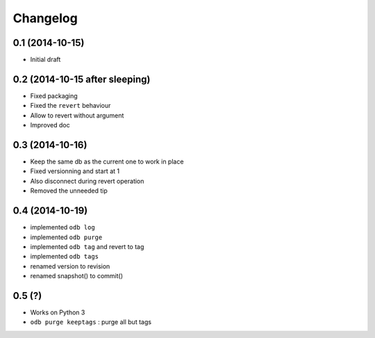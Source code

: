 Changelog
=========

0.1 (2014-10-15)
----------------

- Initial draft

0.2 (2014-10-15 after sleeping)
-------------------------------

- Fixed packaging
- Fixed the ``revert`` behaviour
- Allow to revert without argument
- Improved doc

0.3 (2014-10-16)
----------------

- Keep the same db as the current one to work in place
- Fixed versionning and start at 1
- Also disconnect during revert operation
- Removed the unneeded tip

0.4 (2014-10-19)
----------------

- implemented ``odb log``
- implemented ``odb purge``
- implemented ``odb tag`` and revert to tag
- implemented ``odb tags``
- renamed version to revision
- renamed snapshot() to commit()

0.5 (?)
-------

- Works on Python 3
- ``odb purge keeptags`` : purge all but tags

